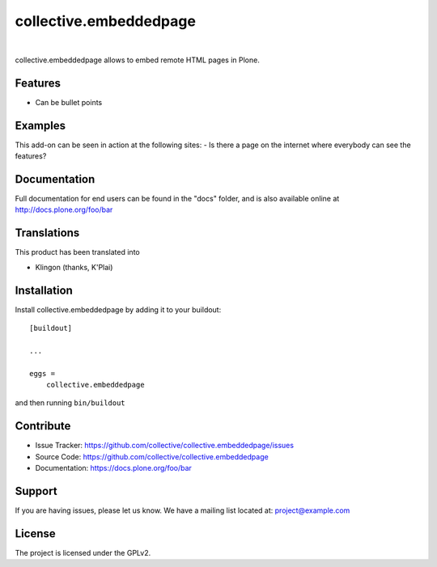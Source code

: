 .. This README is meant for consumption by humans and pypi. Pypi can render rst files so please do not use Sphinx features.
   If you want to learn more about writing documentation, please check out: http://docs.plone.org/about/documentation_styleguide.html
   This text does not appear on pypi or github. It is a comment.

==============================================================================
collective.embeddedpage
==============================================================================

.. image:: https://travis-ci.org/kitconcept/collective.embeddedpage.svg?branch=master
    :target: https://travis-ci.org/kitconcept/collective.embeddedpage

.. image:: https://img.shields.io/pypi/status/collective.embeddedpage.svg
    :target: https://pypi.python.org/pypi/collective.embeddedpage/
    :alt: Egg Status

.. image:: https://img.shields.io/pypi/v/collective.embeddedpage.svg
    :target: https://pypi.python.org/pypi/collective.embeddedpage
    :alt: Latest Version

.. image:: https://img.shields.io/pypi/l/collective.embeddedpage.svg
    :target: https://pypi.python.org/pypi/collective.embeddedpage
    :alt: License

|

.. image:: https://raw.githubusercontent.com/kitconcept/collective.embeddedpage/master/kitconcept.png
   :alt: kitconcept
   :target: https://kitconcept.com/

collective.embeddedpage allows to embed remote HTML pages in Plone.

Features
--------

- Can be bullet points


Examples
--------

This add-on can be seen in action at the following sites:
- Is there a page on the internet where everybody can see the features?


Documentation
-------------

Full documentation for end users can be found in the "docs" folder, and is also available online at http://docs.plone.org/foo/bar


Translations
------------

This product has been translated into

- Klingon (thanks, K'Plai)


Installation
------------

Install collective.embeddedpage by adding it to your buildout::

    [buildout]

    ...

    eggs =
        collective.embeddedpage


and then running ``bin/buildout``


Contribute
----------

- Issue Tracker: https://github.com/collective/collective.embeddedpage/issues
- Source Code: https://github.com/collective/collective.embeddedpage
- Documentation: https://docs.plone.org/foo/bar


Support
-------

If you are having issues, please let us know.
We have a mailing list located at: project@example.com


License
-------

The project is licensed under the GPLv2.

